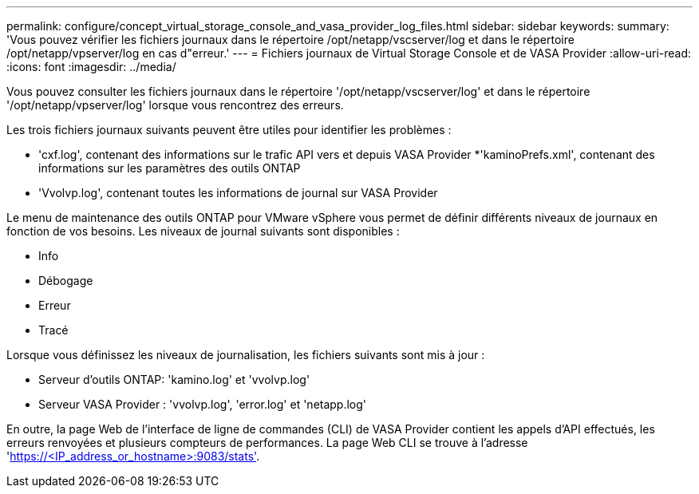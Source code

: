---
permalink: configure/concept_virtual_storage_console_and_vasa_provider_log_files.html 
sidebar: sidebar 
keywords:  
summary: 'Vous pouvez vérifier les fichiers journaux dans le répertoire /opt/netapp/vscserver/log et dans le répertoire /opt/netapp/vpserver/log en cas d"erreur.' 
---
= Fichiers journaux de Virtual Storage Console et de VASA Provider
:allow-uri-read: 
:icons: font
:imagesdir: ../media/


[role="lead"]
Vous pouvez consulter les fichiers journaux dans le répertoire '/opt/netapp/vscserver/log' et dans le répertoire '/opt/netapp/vpserver/log' lorsque vous rencontrez des erreurs.

Les trois fichiers journaux suivants peuvent être utiles pour identifier les problèmes :

* 'cxf.log', contenant des informations sur le trafic API vers et depuis VASA Provider
*'kaminoPrefs.xml', contenant des informations sur les paramètres des outils ONTAP
* 'Vvolvp.log', contenant toutes les informations de journal sur VASA Provider


Le menu de maintenance des outils ONTAP pour VMware vSphere vous permet de définir différents niveaux de journaux en fonction de vos besoins. Les niveaux de journal suivants sont disponibles :

* Info
* Débogage
* Erreur
* Tracé


Lorsque vous définissez les niveaux de journalisation, les fichiers suivants sont mis à jour :

* Serveur d'outils ONTAP: 'kamino.log' et 'vvolvp.log'
* Serveur VASA Provider : 'vvolvp.log', 'error.log' et 'netapp.log'


En outre, la page Web de l'interface de ligne de commandes (CLI) de VASA Provider contient les appels d'API effectués, les erreurs renvoyées et plusieurs compteurs de performances. La page Web CLI se trouve à l'adresse 'https://<IP_address_or_hostname>:9083/stats'[].
